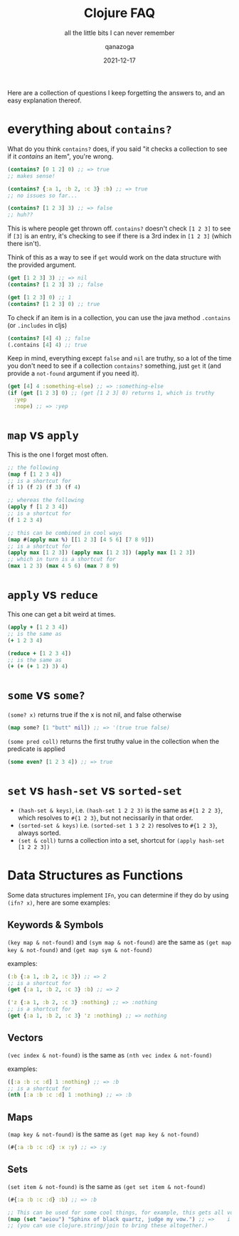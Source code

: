 #+title: Clojure FAQ
#+subtitle: all the little bits I can never remember
#+date: 2021-12-17
#+tags[]: clojure
#+author: qanazoga
#+email: qanazoga@gmail.com

Here are a collection of questions I keep forgetting the answers to, 
and an easy explanation thereof.

# more
* everything about ~contains?~
  What do you think ~contains?~ does, if you said "it checks a collection to see if it /contains/ an item", you're wrong.
  #+begin_src clojure
  (contains? [0 1 2] 0) ;; => true
  ;; makes sense!
  
  (contains? {:a 1, :b 2, :c 3} :b) ;; => true
  ;; no issues so far...

  (contains? [1 2 3] 3) ;; => false
  ;; huh??
  #+end_src
  This is where people get thrown off. ~contains?~ doesn't check ~[1 2 3]~ to see if ~[3]~ is an entry,
  it's checking to see if there is a 3rd index in ~[1 2 3]~ (which there isn't).
  
  Think of this as a way to see if ~get~ would work on the data structure with the provided argument.
  #+begin_src clojure
  (get [1 2 3] 3) ;; => nil
  (contains? [1 2 3] 3) ;; false

  (get [1 2 3] 0) ;; 1
  (contains? [1 2 3] 0) ;; true
  #+end_src

  To check if an item is in a collection, you can use the java method ~.contains~ (or ~.includes~ in cljs)
  #+begin_src clojure
  (contains? [4] 4) ;; false
  (.contains [4] 4) ;; true
  #+end_src

  Keep in mind, everything except ~false~ and ~nil~ are truthy, 
  so a lot of the time you don't need to see if a collection ~contains?~ something, 
  just ~get~ it (and provide a ~not-found~ argument if you need it).
  #+begin_src clojure
  (get [4] 4 :something-else) ;; => :something-else
  (if (get [1 2 3] 0) ;; (get [1 2 3] 0) returns 1, which is truthy
    :yep
    :nope) ;; => :yep
  #+end_src

* ~map~ vs ~apply~
   This is the one I forget most often.
   
   #+begin_src clojure
   ;; the following
   (map f [1 2 3 4])
   ;; is a shortcut for
   (f 1) (f 2) (f 3) (f 4)

   ;; whereas the following
   (apply f [1 2 3 4])
   ;; is a shortcut for
   (f 1 2 3 4)

   ;; this can be combined in cool ways
   (map #(apply max %) [[1 2 3] [4 5 6] [7 8 9]])
   ;; is a shortcut for
   (apply max [1 2 3]) (apply max [1 2 3]) (apply max [1 2 3])
   ;; which in turn is a shortcut for
   (max 1 2 3) (max 4 5 6) (max 7 8 9)   
   #+end_src

* ~apply~ vs ~reduce~
  This one can get a bit weird at times.

  #+begin_src clojure
  (apply + [1 2 3 4])
  ;; is the same as
  (+ 1 2 3 4)
  
  (reduce + [1 2 3 4])
  ;; is the same as 
  (+ (+ (+ 1 2) 3) 4)
  #+end_src
  
* ~some~ vs ~some?~
   ~(some? x)~ returns true if the x is not nil, and false otherwise
   #+begin_src clojure
   (map some? [1 "butt" nil]) ;; => '(true true false)
   #+end_src
   
   ~(some pred coll)~ returns the first truthy value in the collection when the predicate is applied
   #+begin_src clojure
   (some even? [1 2 3 4]) ;; => true
   #+end_src

* ~set~ vs ~hash-set~ vs ~sorted-set~
   - ~(hash-set & keys)~, i.e. ~(hash-set 1 2 2 3)~ is the same as ~#{1 2 2 3}~, which resolves to ~#{1 2 3}~, 
     but not necissarily in that order.  
   - ~(sorted-set & keys)~ i.e. ~(sorted-set 1 3 2 2)~ resolves to ~#{1 2 3}~, always sorted.
   - ~(set & coll)~ turns a collection into a set, shortcut for ~(apply hash-set [1 2 2 3])~

* Data Structures as Functions
   Some data structures implement ~IFn~, you can determine if they do by using ~(ifn? x)~, here are some examples:

** Keywords & Symbols
    ~(key map & not-found)~ and ~(sym map & not-found)~ are the same as ~(get map key & not-found)~ and ~(get map sym & not-found)~

    examples:
    #+begin_src clojure
    (:b {:a 1, :b 2, :c 3}) ;; => 2
    ;; is a shortcut for
    (get {:a 1, :b 2, :c 3} :b) ;; => 2

    ('z {:a 1, :b 2, :c 3} :nothing) ;; => :nothing
    ;; is a shortcut for
    (get {:a 1, :b 2, :c 3} 'z :nothing) ;; => nothing
    #+end_src

** Vectors
    ~(vec index & not-found)~ is the same as ~(nth vec index & not-found)~
    
    examples:
    #+begin_src clojure
    ([:a :b :c :d] 1 :nothing) ;; => :b
    ;; is a shortcut for
    (nth [:a :b :c :d] 1 :nothing) ;; => :b
    #+end_src

** Maps
    ~(map key & not-found)~ is the same as ~(get map key & not-found)~
    #+begin_src clojure
    (#{:a :b :c :d} :x :y) ;; => :y
    #+end_src
    
** Sets
    ~(set item & not-found)~ is the same as ~(get set item & not-found)~
    #+begin_src clojure
    (#{:a :b :c :d} :b) ;; => :b
    
    ;; This can be used for some cool things, for example, this gets all vowels from a string in order
    (map (set "aeiou") "Sphinx of black quartz, judge my vow.") ;; =>    i    o     a     u a       u   e      o  
    ;; (you can use clojure.string/join to bring these altogether.)
    #+end_src
